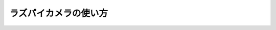============================================================
ラズパイカメラの使い方
============================================================

